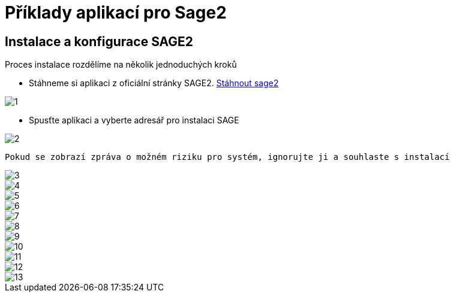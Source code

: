 = Příklady aplikací pro Sage2 

== Instalace a konfigurace SAGE2

Proces instalace rozdělíme na několik jednoduchých kroků

 * Stáhneme si aplikaci z oficiální stránky SAGE2. http://sage2.sagecommons.org/downloads/[Stáhnout sage2]
  
image::Images/1.png[]

 * Spusťte aplikaci a vyberte adresář pro instalaci SAGE

image::Images/2.png[]

  Pokud se zobrazí zpráva o možném riziku pro systém, ignorujte ji a souhlaste s instalací

image::Images/3.png[]

image::Images/4.png[]

image::Images/5.png[]

image::Images/6.png[]

image::Images/7.png[]

image::Images/8.png[]

image::Images/9.png[]

image::Images/10.png[]

image::Images/11.png[]

image::Images/12.png[]

image::Images/13.png[]

